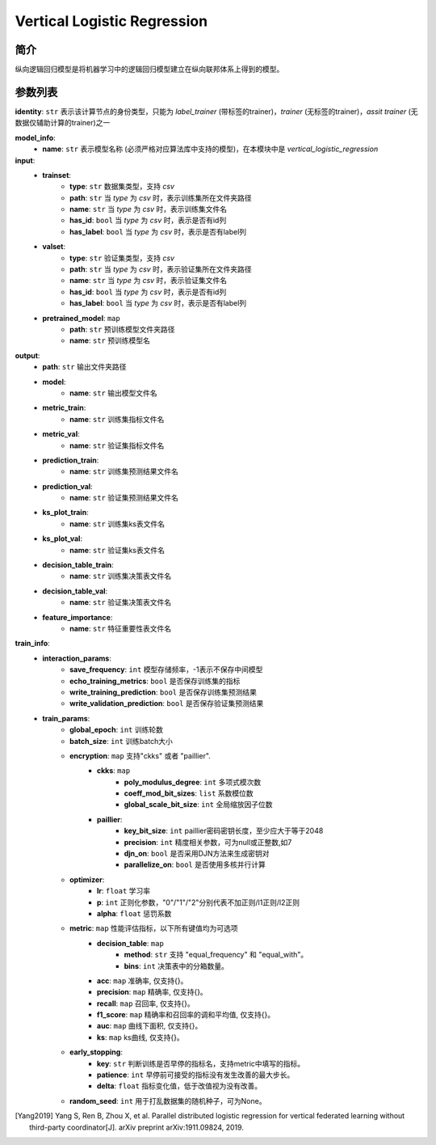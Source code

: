 =============================
Vertical Logistic Regression
=============================

简介
-----

纵向逻辑回归模型是将机器学习中的逻辑回归模型建立在纵向联邦体系上得到的模型。

参数列表
--------

**identity**: ``str``  表示该计算节点的身份类型，只能为 `label_trainer` (带标签的trainer)，`trainer` (无标签的trainer)，`assit trainer` (无数据仅辅助计算的trainer)之一

**model_info**:
    - **name**: ``str``  表示模型名称 (必须严格对应算法库中支持的模型)，在本模块中是 `vertical_logistic_regression`

**input**:
    - **trainset**:
        - **type**: ``str`` 数据集类型，支持 `csv`
        - **path**: ``str`` 当 `type` 为 `csv` 时，表示训练集所在文件夹路径
        - **name**: ``str`` 当 `type` 为 `csv` 时，表示训练集文件名
        - **has_id**: ``bool`` 当 `type` 为 `csv` 时，表示是否有id列
        - **has_label**: ``bool`` 当 `type` 为 `csv` 时，表示是否有label列
    - **valset**:
        - **type**: ``str`` 验证集类型，支持 `csv`
        - **path**: ``str`` 当 `type` 为 `csv` 时，表示验证集所在文件夹路径
        - **name**: ``str`` 当 `type` 为 `csv` 时，表示验证集文件名
        - **has_id**: ``bool`` 当 `type` 为 `csv` 时，表示是否有id列
        - **has_label**: ``bool`` 当 `type` 为 `csv` 时，表示是否有label列
    - **pretrained_model**: ``map``
        - **path**: ``str`` 预训练模型文件夹路径
        - **name**: ``str`` 预训练模型名

**output**:
    - **path**: ``str`` 输出文件夹路径
    - **model**:
        - **name**: ``str`` 输出模型文件名
    - **metric_train**:
        - **name**: ``str`` 训练集指标文件名
    - **metric_val**:
        - **name**: ``str`` 验证集指标文件名
    - **prediction_train**:
        - **name**: ``str`` 训练集预测结果文件名
    - **prediction_val**:
        - **name**: ``str`` 验证集预测结果文件名
    - **ks_plot_train**:
        - **name**: ``str`` 训练集ks表文件名
    - **ks_plot_val**:
        - **name**: ``str`` 验证集ks表文件名
    - **decision_table_train**:
        - **name**: ``str`` 训练集决策表文件名
    - **decision_table_val**:
        - **name**: ``str`` 验证集决策表文件名
    - **feature_importance**:
        - **name**: ``str`` 特征重要性表文件名

**train_info**:
    - **interaction_params**:
        - **save_frequency**: ``int`` 模型存储频率，-1表示不保存中间模型
        - **echo_training_metrics**: ``bool`` 是否保存训练集的指标
        - **write_training_prediction**: ``bool`` 是否保存训练集预测结果
        - **write_validation_prediction**: ``bool`` 是否保存验证集预测结果

    - **train_params**:
        - **global_epoch**: ``int`` 训练轮数
        - **batch_size**: ``int`` 训练batch大小
        - **encryption**: ``map`` 支持"ckks" 或者 "paillier".
            - **ckks**: ``map``
                - **poly_modulus_degree**: ``int``  多项式模次数
                - **coeff_mod_bit_sizes**: ``list``  系数模位数
                - **global_scale_bit_size**: ``int`` 全局缩放因子位数
            - **paillier**:
                - **key_bit_size**: ``int`` paillier密码密钥长度，至少应大于等于2048
                - **precision**: ``int`` 精度相关参数，可为null或正整数,如7
                - **djn_on**: ``bool`` 是否采用DJN方法来生成密钥对
                - **parallelize_on**: ``bool`` 是否使用多核并行计算
        - **optimizer**: 
            - **lr**: ``float``  学习率
            - **p**: ``int``  正则化参数，"0"/"1"/"2"分别代表不加正则/l1正则/l2正则
            - **alpha**: ``float``  惩罚系数

        - **metric**: ``map`` 性能评估指标，以下所有键值均为可选项
            - **decision_table**: ``map``
                - **method**: ``str`` 支持 "equal_frequency" 和 "equal_with"。
                - **bins**: ``int`` 决策表中的分箱数量。
            - **acc**: ``map`` 准确率, 仅支持{}。
            - **precision**: ``map`` 精确率, 仅支持{}。
            - **recall**: ``map`` 召回率, 仅支持{}。
            - **f1_score**: ``map`` 精确率和召回率的调和平均值, 仅支持{}。
            - **auc**: ``map`` 曲线下面积, 仅支持{}。
            - **ks**: ``map`` ks曲线, 仅支持{}。

        - **early_stopping**:
            - **key**: ``str`` 判断训练是否早停的指标名，支持metric中填写的指标。
            - **patience**: ``int`` 早停前可接受的指标没有发生改善的最大步长。
            - **delta**: ``float`` 指标变化值，低于改值视为没有改善。

        - **random_seed**: ``int`` 用于打乱数据集的随机种子，可为None。


.. [Yang2019] Yang S, Ren B, Zhou X, et al. Parallel distributed logistic regression for vertical federated learning without third-party coordinator[J]. arXiv preprint arXiv:1911.09824, 2019.